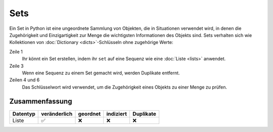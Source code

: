 Sets
====

Ein Set in Python ist eine ungeordnete Sammlung von Objekten, die in Situationen
verwendet wird, in denen die Zugehörigkeit und Einzigartigkeit zur Menge die
wichtigsten Informationen des Objekts sind. Sets verhalten sich wie Kollektionen
von :doc:`Dictionary <dicts>`-Schlüsseln ohne zugehörige Werte:

.. code-block:: python
   :linenos:

    >>> x = set([1, 2, 3, 2, 4])
    >>> x
    {1, 2, 3, 4}
    >>> 1 in x
    True
    >>> 5 in x
    False

Zeile 1
    Ihr könnt ein Set erstellen, indem ihr ``set`` auf eine Sequenz wie eine
    :doc:`Liste <lists>` anwendet.
Zeile 3
    Wenn eine Sequenz zu einem Set gemacht wird, werden Duplikate entfernt.
Zeilen 4 und 6
    Das Schlüsselwort wird verwendet, um die Zugehörigkeit eines Objekts zu
    einer Menge zu prüfen.

Zusammenfassung
---------------

+---------------+---------------+---------------+---------------+---------------+
| Datentyp      | veränderlich  | geordnet      | indiziert     | Duplikate     |
+===============+===============+===============+===============+===============+
| Liste         | ✅            | ❌            | ❌            | ❌            |
+---------------+---------------+---------------+---------------+---------------+
